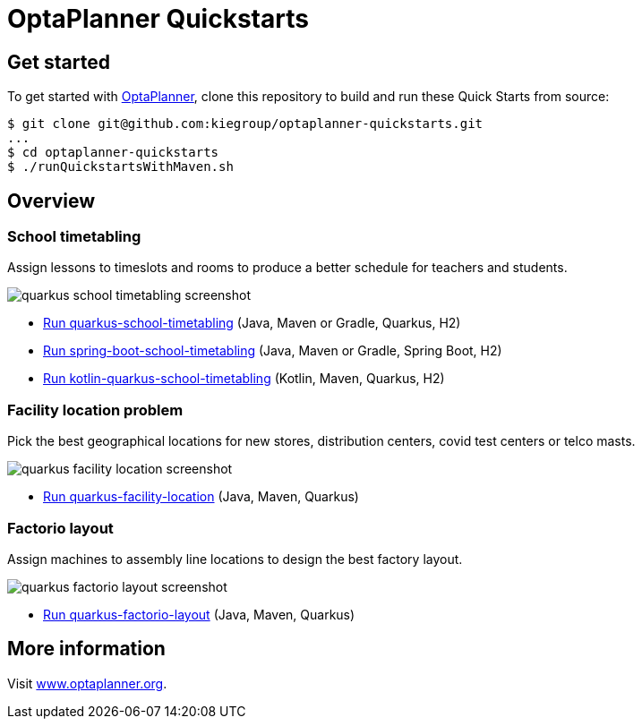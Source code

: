 = OptaPlanner Quickstarts

== Get started

To get started with https://www.optaplanner.org/[OptaPlanner],
clone this repository to build and run these Quick Starts from source:

[source, shell]
----
$ git clone git@github.com:kiegroup/optaplanner-quickstarts.git
...
$ cd optaplanner-quickstarts
$ ./runQuickstartsWithMaven.sh
----

== Overview

=== School timetabling

Assign lessons to timeslots and rooms to produce a better schedule for teachers and students.

image::build/all-quickstarts/src/main/resources/META-INF/resources/screenshot/quarkus-school-timetabling-screenshot.png[]

* link:quarkus-school-timetabling/README.adoc[Run quarkus-school-timetabling] (Java, Maven or Gradle, Quarkus, H2)
* link:spring-boot-school-timetabling/README.adoc[Run spring-boot-school-timetabling] (Java, Maven or Gradle, Spring Boot, H2)
* link:kotlin-quarkus-school-timetabling/README.adoc[Run kotlin-quarkus-school-timetabling] (Kotlin, Maven, Quarkus, H2)

=== Facility location problem

Pick the best geographical locations for new stores, distribution centers, covid test centers or telco masts.

image::build/all-quickstarts/src/main/resources/META-INF/resources/screenshot/quarkus-facility-location-screenshot.png[]

* link:quarkus-facility-location/README.adoc[Run quarkus-facility-location] (Java, Maven, Quarkus)

=== Factorio layout

Assign machines to assembly line locations to design the best factory layout.

image::build/all-quickstarts/src/main/resources/META-INF/resources/screenshot/quarkus-factorio-layout-screenshot.png[]

* link:quarkus-factorio-layout/README.adoc[Run quarkus-factorio-layout] (Java, Maven, Quarkus)

== More information

Visit https://www.optaplanner.org/[www.optaplanner.org].
